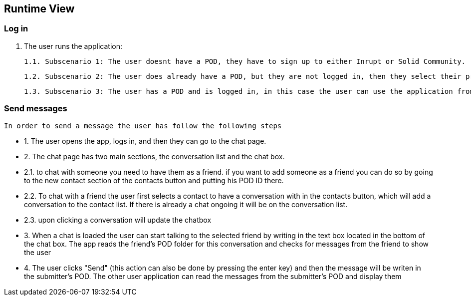 [[section-runtime-view]]
== Runtime View

=== Log in

    1. The user runs the application:
        
        1.1. Subscenario 1: The user doesnt have a POD, they have to sign up to either Inrupt or Solid Community. (Solid Community recommended since the current version has some bugs with Inrupt's PODs)
        
        1.2. Subscenario 2: The user does already have a POD, but they are not logged in, then they select their provider and enter the credentials.
        
        1.3. Subscenario 3: The user has a POD and is logged in, in this case the user can use the application from the get-go.

=== Send messages

    In order to send a message the user has follow the following steps

    - 1. The user opens the app, logs in, and then they can go to the chat page.

    - 2. The chat page has two main sections, the conversation list and the chat box.
         
        - 2.1. to chat with someone you need to have them as a friend. if you want to add someone as a friend you can do so by going to the new contact section of the contacts button and putting his POD ID there.

        - 2.2. To chat with a friend the user first selects a contact to have a conversation with in the contacts button, which will add a conversation to the contact list. If there is already a chat ongoing it will be on the conversation list.

        - 2.3.  upon clicking a conversation will update the chatbox

    - 3. When a chat is loaded the user can start talking to the selected friend by writing in the text box located in the bottom of the chat box. The app reads the friend's POD folder for this conversation and checks for messages from the friend to show the user

    - 4. The user clicks "Send" (this action can also be done by pressing the enter key) and then the message will be writen in the submitter's POD. The other user application can read the messages from the submitter's POD and display them

